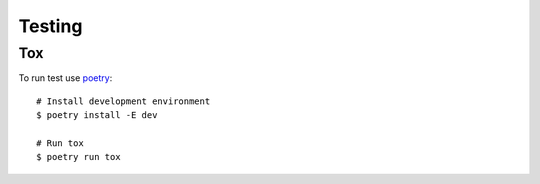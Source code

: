 Testing
=======

Tox
---

To run test use `poetry <https://python-poetry.org/>`_::

    # Install development environment
    $ poetry install -E dev

    # Run tox
    $ poetry run tox
